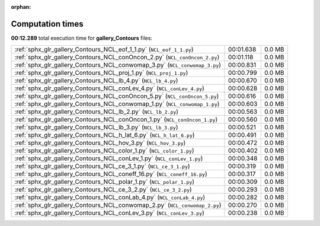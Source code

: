 
:orphan:

.. _sphx_glr_gallery_Contours_sg_execution_times:

Computation times
=================
**00:12.289** total execution time for **gallery_Contours** files:

+----------------------------------------------------------------------------+-----------+--------+
| :ref:`sphx_glr_gallery_Contours_NCL_eof_1_1.py` (``NCL_eof_1_1.py``)       | 00:01.638 | 0.0 MB |
+----------------------------------------------------------------------------+-----------+--------+
| :ref:`sphx_glr_gallery_Contours_NCL_conOncon_2.py` (``NCL_conOncon_2.py``) | 00:01.118 | 0.0 MB |
+----------------------------------------------------------------------------+-----------+--------+
| :ref:`sphx_glr_gallery_Contours_NCL_conwomap_3.py` (``NCL_conwomap_3.py``) | 00:00.831 | 0.0 MB |
+----------------------------------------------------------------------------+-----------+--------+
| :ref:`sphx_glr_gallery_Contours_NCL_proj_1.py` (``NCL_proj_1.py``)         | 00:00.799 | 0.0 MB |
+----------------------------------------------------------------------------+-----------+--------+
| :ref:`sphx_glr_gallery_Contours_NCL_lb_4.py` (``NCL_lb_4.py``)             | 00:00.670 | 0.0 MB |
+----------------------------------------------------------------------------+-----------+--------+
| :ref:`sphx_glr_gallery_Contours_NCL_conLev_4.py` (``NCL_conLev_4.py``)     | 00:00.628 | 0.0 MB |
+----------------------------------------------------------------------------+-----------+--------+
| :ref:`sphx_glr_gallery_Contours_NCL_conOncon_5.py` (``NCL_conOncon_5.py``) | 00:00.616 | 0.0 MB |
+----------------------------------------------------------------------------+-----------+--------+
| :ref:`sphx_glr_gallery_Contours_NCL_conwomap_1.py` (``NCL_conwomap_1.py``) | 00:00.603 | 0.0 MB |
+----------------------------------------------------------------------------+-----------+--------+
| :ref:`sphx_glr_gallery_Contours_NCL_lb_2.py` (``NCL_lb_2.py``)             | 00:00.563 | 0.0 MB |
+----------------------------------------------------------------------------+-----------+--------+
| :ref:`sphx_glr_gallery_Contours_NCL_conOncon_1.py` (``NCL_conOncon_1.py``) | 00:00.560 | 0.0 MB |
+----------------------------------------------------------------------------+-----------+--------+
| :ref:`sphx_glr_gallery_Contours_NCL_lb_3.py` (``NCL_lb_3.py``)             | 00:00.521 | 0.0 MB |
+----------------------------------------------------------------------------+-----------+--------+
| :ref:`sphx_glr_gallery_Contours_NCL_h_lat_6.py` (``NCL_h_lat_6.py``)       | 00:00.491 | 0.0 MB |
+----------------------------------------------------------------------------+-----------+--------+
| :ref:`sphx_glr_gallery_Contours_NCL_hov_3.py` (``NCL_hov_3.py``)           | 00:00.472 | 0.0 MB |
+----------------------------------------------------------------------------+-----------+--------+
| :ref:`sphx_glr_gallery_Contours_NCL_color_1.py` (``NCL_color_1.py``)       | 00:00.402 | 0.0 MB |
+----------------------------------------------------------------------------+-----------+--------+
| :ref:`sphx_glr_gallery_Contours_NCL_conLev_1.py` (``NCL_conLev_1.py``)     | 00:00.348 | 0.0 MB |
+----------------------------------------------------------------------------+-----------+--------+
| :ref:`sphx_glr_gallery_Contours_NCL_ce_3_1.py` (``NCL_ce_3_1.py``)         | 00:00.319 | 0.0 MB |
+----------------------------------------------------------------------------+-----------+--------+
| :ref:`sphx_glr_gallery_Contours_NCL_coneff_16.py` (``NCL_coneff_16.py``)   | 00:00.317 | 0.0 MB |
+----------------------------------------------------------------------------+-----------+--------+
| :ref:`sphx_glr_gallery_Contours_NCL_polar_1.py` (``NCL_polar_1.py``)       | 00:00.309 | 0.0 MB |
+----------------------------------------------------------------------------+-----------+--------+
| :ref:`sphx_glr_gallery_Contours_NCL_ce_3_2.py` (``NCL_ce_3_2.py``)         | 00:00.293 | 0.0 MB |
+----------------------------------------------------------------------------+-----------+--------+
| :ref:`sphx_glr_gallery_Contours_NCL_conLab_4.py` (``NCL_conLab_4.py``)     | 00:00.282 | 0.0 MB |
+----------------------------------------------------------------------------+-----------+--------+
| :ref:`sphx_glr_gallery_Contours_NCL_conwomap_2.py` (``NCL_conwomap_2.py``) | 00:00.270 | 0.0 MB |
+----------------------------------------------------------------------------+-----------+--------+
| :ref:`sphx_glr_gallery_Contours_NCL_conLev_3.py` (``NCL_conLev_3.py``)     | 00:00.238 | 0.0 MB |
+----------------------------------------------------------------------------+-----------+--------+
